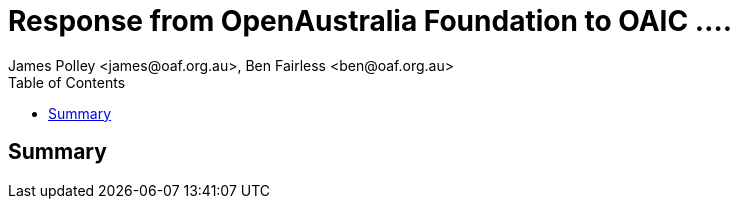 Response from OpenAustralia Foundation to OAIC ....
===================================================
:author: James Polley <james@oaf.org.au>, Ben Fairless <ben@oaf.org.au>
:toc:

Summary
-------